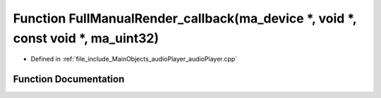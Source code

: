 .. _exhale_function_audioPlayer_8cpp_1ae5e4af00326247af37e277759ed98708:

Function FullManualRender_callback(ma_device \*, void \*, const void \*, ma_uint32)
===================================================================================

- Defined in :ref:`file_include_MainObjects_audioPlayer_audioPlayer.cpp`


Function Documentation
----------------------


.. doxygenfunction:: FullManualRender_callback(ma_device *, void *, const void *, ma_uint32)
   :project: Project_DJ_Engine